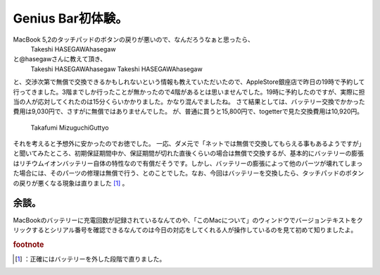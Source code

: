 ﻿Genius Bar初体験。
############################


MacBook 5,2のタッチパッドのボタンの戻りが悪いので、なんだろうなぁと思ったら、
 Takeshi HASEGAWAhasegaw 
と@hasegawさんに教えて頂き、
 Takeshi HASEGAWAhasegaw 
 Takeshi HASEGAWAhasegaw 
と、交渉次第で無償で交換できるかもしれないという情報も教えていただいたので、AppleStore銀座店で昨日の19時で予約して行ってきました。3階までしか行ったことが無かったので4階があるとは思いませんでした。19時に予約したのですが、実際に担当の人が応対してくれたのは15分くらいかかりました。かなり混んでましたね。
さて結果としては、バッテリー交換でかかった費用は9,030円で、さすがに無償ではありませんでした。
が、普通に買うと15,800円で、togetterで見た交換費用は10,920円。
 Takafumi MizuguchiGuttyo 
それを考えると予想外に安かったのでお徳でした。
一応、ダメ元で「ネットでは無償で交換してもらえる事もあるようですが」と聞いてみたところ、初期保証期間中か、保証期間が切れた直後くらいの場合は無償で交換するが、基本的にバッテリーの膨張はリチウムイオンバッテリー自体の特性なので有償だそうです。しかし、バッテリーの膨張によって他のパーツが壊れてしまった場合には、そのパーツの修理は無償で行う、とのことでした。なお、今回はバッテリーを交換したら、タッチパッドのボタンの戻りが悪くなる現象は直りました [#]_ 。

余談。
**************


MacBookのバッテリーに充電回数が記録されているなんてのや、「このMacについて」のウィンドウでバージョンテキストをクリックするとシリアル番号を確認できるなんてのは今日の対応をしてくれる人が操作しているのを見て初めて知りましたよ。


.. rubric:: footnote

.. [#] ：正確にはバッテリーを外した段階で直りました。



.. author:: mkouhei
.. categories:: 生活, MacBook, 
.. tags::


